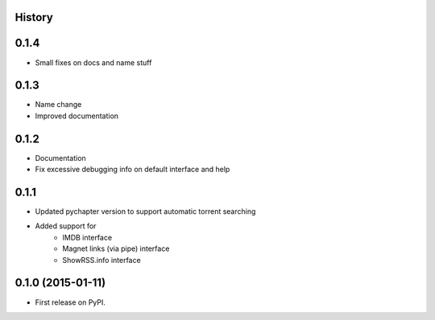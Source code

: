 .. :changelog:

History
-------

0.1.4
-----

* Small fixes on docs and name stuff

0.1.3
-----

* Name change
* Improved documentation

0.1.2
-----

* Documentation
* Fix excessive debugging info on default interface and help

0.1.1
-----

* Updated pychapter version to support automatic torrent searching
* Added support for 
    - IMDB interface
    - Magnet links (via pipe) interface
    - ShowRSS.info interface

0.1.0 (2015-01-11)
---------------------

* First release on PyPI.
